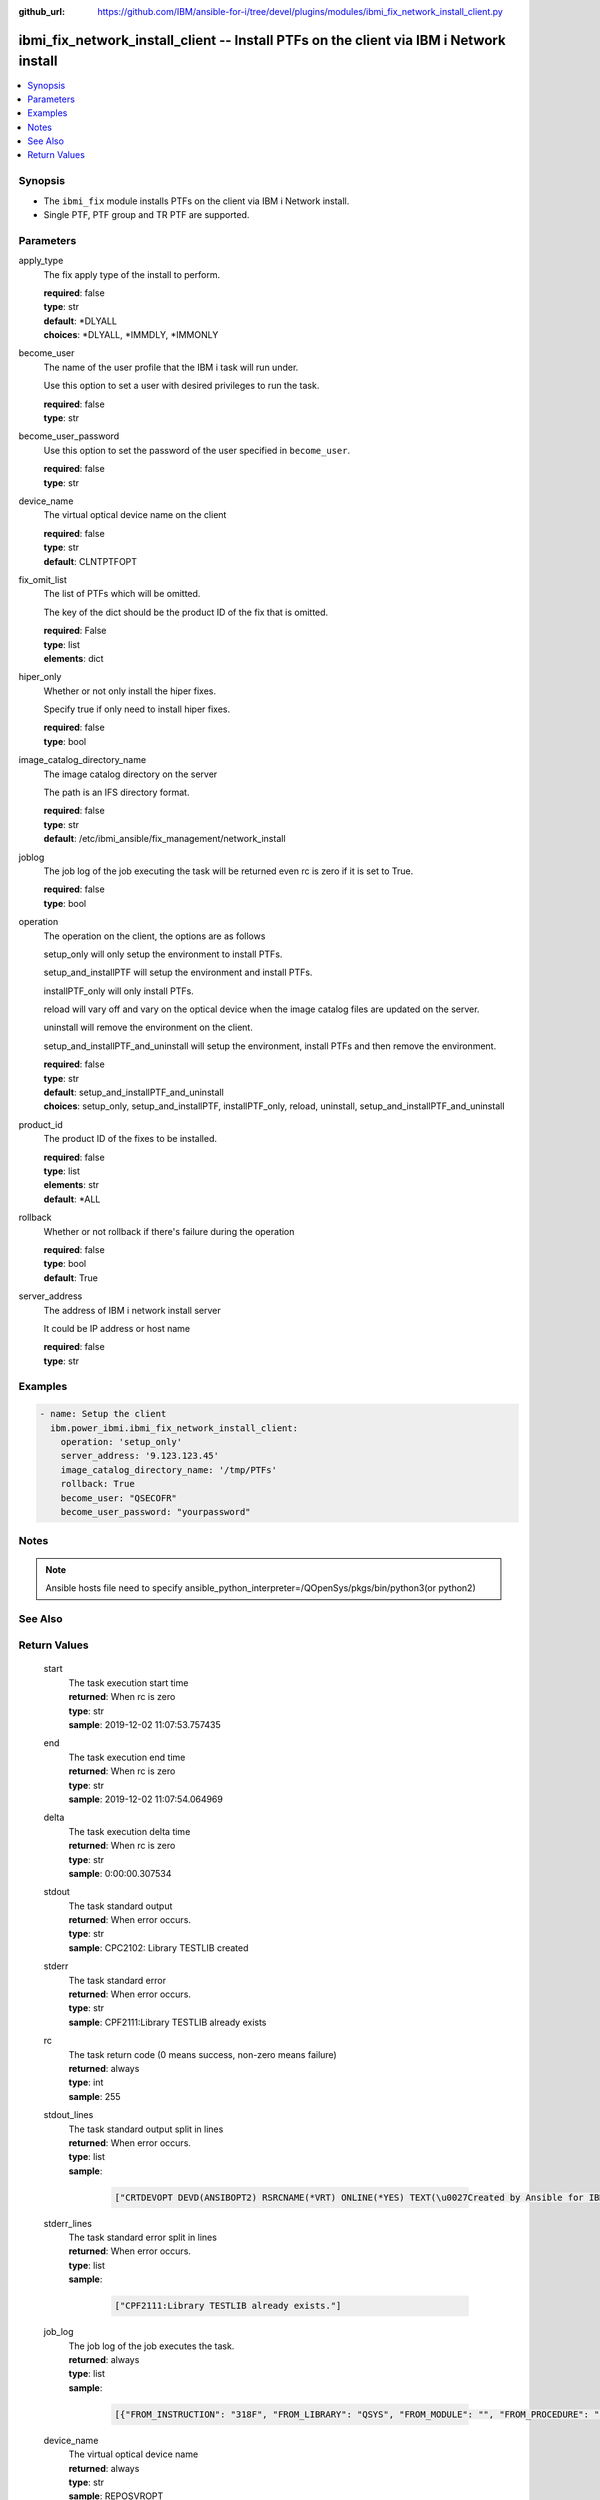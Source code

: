 
:github_url: https://github.com/IBM/ansible-for-i/tree/devel/plugins/modules/ibmi_fix_network_install_client.py

.. _ibmi_fix_network_install_client_module:


ibmi_fix_network_install_client -- Install PTFs on the client via IBM i Network install
=======================================================================================



.. contents::
   :local:
   :depth: 1


Synopsis
--------
- The ``ibmi_fix`` module installs PTFs on the client via IBM i Network install.
- Single PTF, PTF group and TR PTF are supported.





Parameters
----------


     
apply_type
  The fix apply type of the install to perform.


  | **required**: false
  | **type**: str
  | **default**: \*DLYALL
  | **choices**: \*DLYALL, \*IMMDLY, \*IMMONLY


     
become_user
  The name of the user profile that the IBM i task will run under.

  Use this option to set a user with desired privileges to run the task.


  | **required**: false
  | **type**: str


     
become_user_password
  Use this option to set the password of the user specified in ``become_user``.


  | **required**: false
  | **type**: str


     
device_name
  The virtual optical device name on the client


  | **required**: false
  | **type**: str
  | **default**: CLNTPTFOPT


     
fix_omit_list
  The list of PTFs which will be omitted.

  The key of the dict should be the product ID of the fix that is omitted.


  | **required**: False
  | **type**: list
  | **elements**: dict


     
hiper_only
  Whether or not only install the hiper fixes.

  Specify true if only need to install hiper fixes.


  | **required**: false
  | **type**: bool


     
image_catalog_directory_name
  The image catalog directory on the server

  The path is an IFS directory format.


  | **required**: false
  | **type**: str
  | **default**: /etc/ibmi_ansible/fix_management/network_install


     
joblog
  The job log of the job executing the task will be returned even rc is zero if it is set to True.


  | **required**: false
  | **type**: bool


     
operation
  The operation on the client, the options are as follows

  setup_only will only setup the environment to install PTFs.

  setup_and_installPTF will setup the environment and install PTFs.

  installPTF_only will only install PTFs.

  reload will vary off and vary on the optical device when the image catalog files are updated on the server.

  uninstall will remove the environment on the client.

  setup_and_installPTF_and_uninstall will setup the environment, install PTFs and then remove the environment.


  | **required**: false
  | **type**: str
  | **default**: setup_and_installPTF_and_uninstall
  | **choices**: setup_only, setup_and_installPTF, installPTF_only, reload, uninstall, setup_and_installPTF_and_uninstall


     
product_id
  The product ID of the fixes to be installed.


  | **required**: false
  | **type**: list
  | **elements**: str
  | **default**: \*ALL


     
rollback
  Whether or not rollback if there's failure during the operation


  | **required**: false
  | **type**: bool
  | **default**: True


     
server_address
  The address of IBM i network install server

  It could be IP address or host name


  | **required**: false
  | **type**: str




Examples
--------

.. code-block:: yaml+jinja

   
   - name: Setup the client
     ibm.power_ibmi.ibmi_fix_network_install_client:
       operation: 'setup_only'
       server_address: '9.123.123.45'
       image_catalog_directory_name: '/tmp/PTFs'
       rollback: True
       become_user: "QSECOFR"
       become_user_password: "yourpassword"




Notes
-----

.. note::
   Ansible hosts file need to specify ansible_python_interpreter=/QOpenSys/pkgs/bin/python3(or python2)



See Also
--------

.. seealso::

   - :ref:`ibmi_fix, ibmi_fix_savf_module`


  

Return Values
-------------


   
                              
       start
        | The task execution start time
      
        | **returned**: When rc is zero
        | **type**: str
        | **sample**: 2019-12-02 11:07:53.757435

            
      
      
                              
       end
        | The task execution end time
      
        | **returned**: When rc is zero
        | **type**: str
        | **sample**: 2019-12-02 11:07:54.064969

            
      
      
                              
       delta
        | The task execution delta time
      
        | **returned**: When rc is zero
        | **type**: str
        | **sample**: 0:00:00.307534

            
      
      
                              
       stdout
        | The task standard output
      
        | **returned**: When error occurs.
        | **type**: str
        | **sample**: CPC2102: Library TESTLIB created

            
      
      
                              
       stderr
        | The task standard error
      
        | **returned**: When error occurs.
        | **type**: str
        | **sample**: CPF2111:Library TESTLIB already exists

            
      
      
                              
       rc
        | The task return code (0 means success, non-zero means failure)
      
        | **returned**: always
        | **type**: int
        | **sample**: 255

            
      
      
                              
       stdout_lines
        | The task standard output split in lines
      
        | **returned**: When error occurs.
        | **type**: list      
        | **sample**:

              .. code-block::

                       ["CRTDEVOPT DEVD(ANSIBOPT2) RSRCNAME(*VRT) ONLINE(*YES) TEXT(\u0027Created by Ansible for IBM i\u0027)", "+++ success CRTDEVOPT DEVD(ANSIBOPT2) RSRCNAME(*VRT) ONLINE(*YES) TEXT(\u0027Created by Ansible for IBM i\u0027)", "CRTIMGCLG IMGCLG(ANSIBCLG1) DIR(\u0027/home/ansiblePTFInstallTemp/\u0027) CRTDIR(*YES)"]
            
      
      
                              
       stderr_lines
        | The task standard error split in lines
      
        | **returned**: When error occurs.
        | **type**: list      
        | **sample**:

              .. code-block::

                       ["CPF2111:Library TESTLIB already exists."]
            
      
      
                              
       job_log
        | The job log of the job executes the task.
      
        | **returned**: always
        | **type**: list      
        | **sample**:

              .. code-block::

                       [{"FROM_INSTRUCTION": "318F", "FROM_LIBRARY": "QSYS", "FROM_MODULE": "", "FROM_PROCEDURE": "", "FROM_PROGRAM": "QWTCHGJB", "FROM_USER": "CHANGLE", "MESSAGE_FILE": "QCPFMSG", "MESSAGE_ID": "CPD0912", "MESSAGE_LIBRARY": "QSYS", "MESSAGE_SECOND_LEVEL_TEXT": "Cause . . . . . :   This message is used by application programs as a general escape message.", "MESSAGE_SUBTYPE": "", "MESSAGE_TEXT": "Printer device PRT01 not found.", "MESSAGE_TIMESTAMP": "2020-05-20-21.41.40.845897", "MESSAGE_TYPE": "DIAGNOSTIC", "ORDINAL_POSITION": "5", "SEVERITY": "20", "TO_INSTRUCTION": "9369", "TO_LIBRARY": "QSYS", "TO_MODULE": "QSQSRVR", "TO_PROCEDURE": "QSQSRVR", "TO_PROGRAM": "QSQSRVR"}]
            
      
      
                              
       device_name
        | The virtual optical device name
      
        | **returned**: always
        | **type**: str
        | **sample**: REPOSVROPT

            
      
      
                              
       need_action_ptf_list
        | The list contains the information of the just installed PTFs that need further IPL actions.
      
        | **returned**: When use operation 'setup_and_installPTF', 'installPTF_only' and 'setup_and_installPTF_and_uninstall'
        | **type**: list      
        | **sample**:

              .. code-block::

                       [{"PTF_ACTION_PENDING": "NO", "PTF_ACTION_REQUIRED": "NONE", "PTF_CREATION_TIMESTAMP": "2019-12-06T01:00:43", "PTF_IDENTIFIER": "SI71746", "PTF_IPL_ACTION": "TEMPORARILY APPLIED", "PTF_IPL_REQUIRED": "IMMEDIATE", "PTF_LOADED_STATUS": "LOADED", "PTF_PRODUCT_ID": "5733SC1", "PTF_SAVE_FILE": "NO", "PTF_STATUS_TIMESTAMP": "2020-03-24T09:03:55", "PTF_TEMPORARY_APPLY_TIMESTAMP": null}]
            
      
      
                              
       requisite_ptf_list
        | The PTF list contains the requiste PTF of the PTF being applied.
      
        | **returned**: When use operation 'setup_and_installPTF', 'installPTF_only' and 'setup_and_installPTF_and_uninstall'
        | **type**: list      
        | **sample**:

              .. code-block::

                       [{"ptf_id": "SI76012", "requisite": "SI76014"}, {"ptf_id": "SI76012", "requisite": "SI76013"}]
            
      
      
                              
       ptf_install_fail_reason
        | The failure reason if it fails to install PTFs. It is from the message content
      
        | **returned**: When use operation 'setup_and_installPTF', 'installPTF_only' and 'setup_and_installPTF_and_uninstall'
        | **type**: str
        | **sample**: Program temporary fixes (PTFs) can only be loaded, applied and removed for products which are installed.

            
      
        
